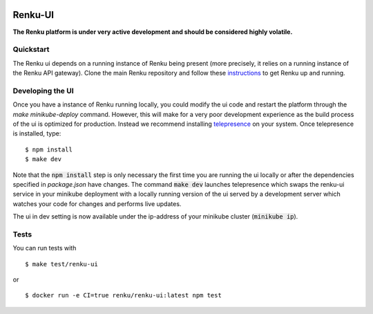 ..
  Copyright 2017-2018 - Swiss Data Science Center (SDSC)
  A partnership between École Polytechnique Fédérale de Lausanne (EPFL) and
  Eidgenössische Technische Hochschule Zürich (ETHZ).

  Licensed under the Apache License, Version 2.0 (the "License");
  you may not use this file except in compliance with the License.
  You may obtain a copy of the License at

      http://www.apache.org/licenses/LICENSE-2.0

  Unless required by applicable law or agreed to in writing, software
  distributed under the License is distributed on an "AS IS" BASIS,
  WITHOUT WARRANTIES OR CONDITIONS OF ANY KIND, either express or implied.
  See the License for the specific language governing permissions and
  limitations under the License.
  
.. image:: https://pullreminders.com/badge.svg
  :target: https://pullreminders.com?ref=badge
  :alt: Pull reminders
  :align: right

================
 Renku-UI
================

**The Renku platform is under very active development and should be considered highly
volatile.**

Quickstart
----------

The Renku ui depends on a running instance of Renku being present (more precisely,
it relies on a running instance of the Renku API gateway). Clone the main Renku
repository and follow these instructions_ to get Renku up and running.

.. _instructions: https://renku.readthedocs.io/en/latest/developer/setup.html

Developing the UI
-----------------
Once you have a instance of Renku running locally, you could modify the ui code
and restart the platform through the `make minikube-deploy` command. However,
this will make for a very poor development experience as the build process of the
ui is optimized for production.
Instead we recommend installing telepresence_ on your system. Once telepresence
is installed, type:

.. _telepresence: https://www.telepresence.io/reference/install

::

    $ npm install
    $ make dev


Note that the :code:`npm install` step is only necessary the first time you are running the ui
locally or after the dependencies specified in `package.json` have changes. The command
:code:`make dev` launches telepresence which swaps the renku-ui service in your minikube
deployment with a locally running version of the ui served by a development server
which watches your code for changes and performs live updates.

The ui in dev setting is now available under the ip-address of your minikube
cluster (:code:`minikube ip`).


Tests
-----

You can run tests with

::

    $ make test/renku-ui

or

::

    $ docker run -e CI=true renku/renku-ui:latest npm test
